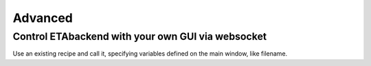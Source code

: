 ============
Advanced
============


Control ETAbackend with your own GUI via websocket
--------

Use an existing recipe and call it, specifying variables defined on the main window, like filename.
